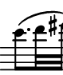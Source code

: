 \version "2.24.1"
#(set-default-paper-size '(cons (* 10 mm) (* 12 mm)))
\score {
	\new Staff \with { 
		\omit Clef \omit TimeSignature \omit KeySignature
		\magnifyStaff #2/3 
	} {
		\relative c' { 
			\key b \minor
			\clef bass e8.( fis32 gis)
		}
	}
	\layout {
		indent = 0
	}
}
\header {
	tagline = ##f
}
